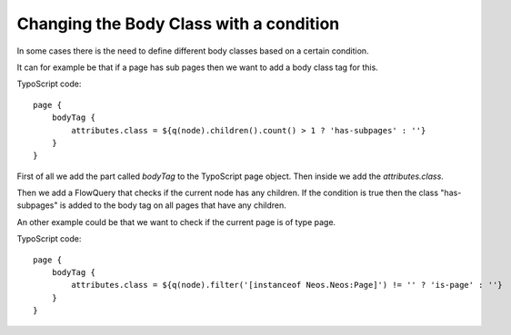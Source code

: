 ========================================
Changing the Body Class with a condition
========================================

In some cases there is the need to define different body classes based on a certain condition.

It can for example be that if a page has sub pages then we want to add a body class tag for this.

TypoScript code::

    page {
        bodyTag {
            attributes.class = ${q(node).children().count() > 1 ? 'has-subpages' : ''}
        }
    }

First of all we add the part called `bodyTag` to the TypoScript page object. Then inside we
add the `attributes.class`.

Then we add a FlowQuery that checks if the current node has any children.
If the condition is true then the class "has-subpages" is added to the body tag on all
pages that have any children.

An other example could be that we want to check if the current page is of type page.

TypoScript code::

    page {
        bodyTag {
            attributes.class = ${q(node).filter('[instanceof Neos.Neos:Page]') != '' ? 'is-page' : ''}
        }
    }
